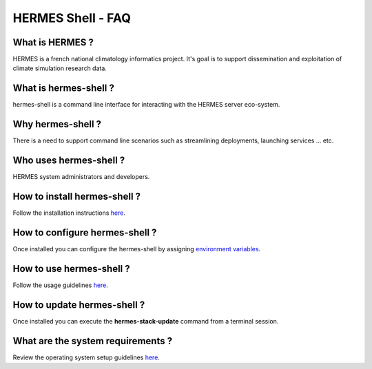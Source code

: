 ===================================
HERMES Shell - FAQ
===================================

What is HERMES ?
--------------------------------------

HERMES is a french national climatology informatics project.  It's goal is to support dissemination and exploitation of climate simulation research data.

What is hermes-shell ?
--------------------------------------

hermes-shell is a command line interface for interacting with the HERMES server eco-system.

Why hermes-shell ?
--------------------------------------

There is a need to support command line scenarios such as streamlining deployments, launching services ... etc.

Who uses hermes-shell ?
--------------------------------------

HERMES system administrators and developers.

How to install hermes-shell ?
--------------------------------------

Follow the installation instructions `here <https://github.com/Prodiguer/hermes-shell/blob/master/docs/installation.rst>`_.

How to configure hermes-shell ?
--------------------------------------

Once installed you can configure the hermes-shell by assigning `environment variables <https://github.com/Prodiguer/hermes-shell/blob/master/docs/environment-variables.rst>`_.

How to use hermes-shell ?
--------------------------------------

Follow the usage guidelines `here <https://github.com/Prodiguer/hermes-shell/blob/master/docs/usage.rst>`_.

How to update hermes-shell ?
--------------------------------------

Once installed you can execute the **hermes-stack-update** command from a terminal session.

What are the system requirements ?
--------------------------------------

Review the operating system setup guidelines `here <https://github.com/Prodiguer/hermes-shell/blob/master/docs/os-setup.rst>`_.
